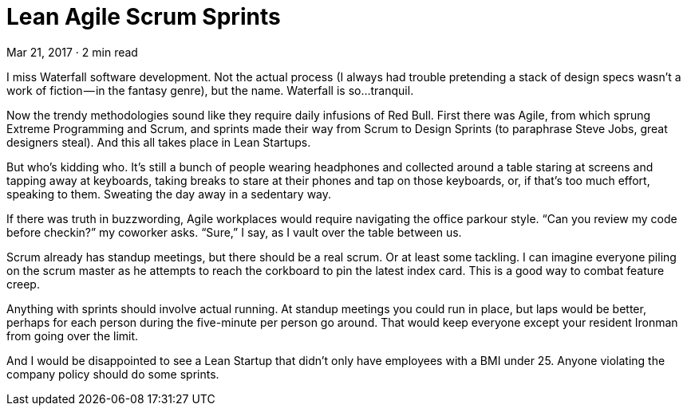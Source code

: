 :toc:

= Lean Agile Scrum Sprints

Mar 21, 2017 · 2 min read

I miss Waterfall software development. Not the actual process (I always had trouble pretending a stack of design specs wasn’t a work of fiction — in the fantasy genre), but the name. Waterfall is so…tranquil.

Now the trendy methodologies sound like they require daily infusions of Red Bull. First there was Agile, from which sprung Extreme Programming and Scrum, and sprints made their way from Scrum to Design Sprints (to paraphrase Steve Jobs, great designers steal). And this all takes place in Lean Startups.

But who’s kidding who. It’s still a bunch of people wearing headphones and collected around a table staring at screens and tapping away at keyboards, taking breaks to stare at their phones and tap on those keyboards, or, if that’s too much effort, speaking to them. Sweating the day away in a sedentary way.

If there was truth in buzzwording, Agile workplaces would require navigating the office parkour style. “Can you review my code before checkin?” my coworker asks. “Sure,” I say, as I vault over the table between us.

Scrum already has standup meetings, but there should be a real scrum. Or at least some tackling. I can imagine everyone piling on the scrum master as he attempts to reach the corkboard to pin the latest index card. This is a good way to combat feature creep.

Anything with sprints should involve actual running. At standup meetings you could run in place, but laps would be better, perhaps for each person during the five-minute per person go around. That would keep everyone except your resident Ironman from going over the limit.

And I would be disappointed to see a Lean Startup that didn’t only have employees with a BMI under 25. Anyone violating the company policy should do some sprints.
